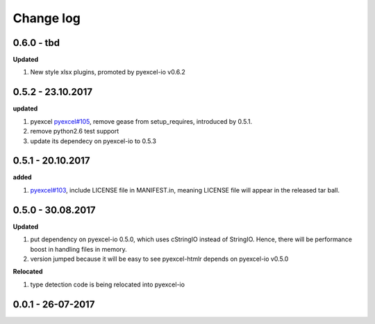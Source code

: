 Change log
================================================================================

0.6.0 - tbd
--------------------------------------------------------------------------------

**Updated**

#. New style xlsx plugins, promoted by pyexcel-io v0.6.2

0.5.2 - 23.10.2017
--------------------------------------------------------------------------------

**updated**

#. pyexcel `pyexcel#105 <https://github.com/pyexcel/pyexcel/issues/105>`_,
   remove gease from setup_requires, introduced by 0.5.1.
#. remove python2.6 test support
#. update its dependecy on pyexcel-io to 0.5.3

0.5.1 - 20.10.2017
--------------------------------------------------------------------------------

**added**

#. `pyexcel#103 <https://github.com/pyexcel/pyexcel/issues/103>`_, include
   LICENSE file in MANIFEST.in, meaning LICENSE file will appear in the released
   tar ball.

0.5.0 - 30.08.2017
--------------------------------------------------------------------------------

**Updated**

#. put dependency on pyexcel-io 0.5.0, which uses cStringIO instead of StringIO.
   Hence, there will be performance boost in handling files in memory.
#. version jumped because it will be easy to see pyexcel-htmlr depends on
   pyexcel-io v0.5.0

**Relocated**

#. type detection code is being relocated into pyexcel-io

0.0.1 - 26-07-2017
--------------------------------------------------------------------------------
